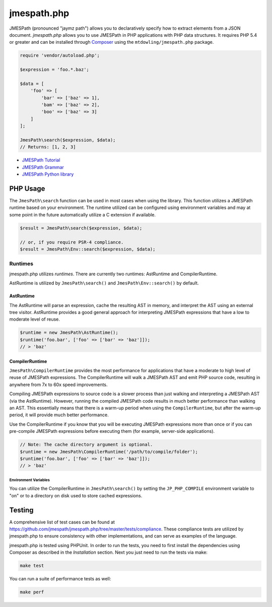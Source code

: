 ============
jmespath.php
============

JMESPath (pronounced "jaymz path") allows you to declaratively specify how to
extract elements from a JSON document. *jmespath.php* allows you to use
JMESPath in PHP applications with PHP data structures. It requires PHP 5.4 or
greater and can be installed through `Composer <https://getcomposer.org/doc/00-intro.md>`_
using the ``mtdowling/jmespath.php`` package.

.. code-block:: php

    require 'vendor/autoload.php';

    $expression = 'foo.*.baz';

    $data = [
        'foo' => [
            'bar' => ['baz' => 1],
            'bam' => ['baz' => 2],
            'boo' => ['baz' => 3]
        ]
    ];

    JmesPath\search($expression, $data);
    // Returns: [1, 2, 3]

- `JMESPath Tutorial <https://jmespath.org/tutorial.html>`_
- `JMESPath Grammar <https://jmespath.org/specification.html#grammar>`_
- `JMESPath Python library <https://github.com/jmespath/jmespath.py>`_

PHP Usage
=========

The ``JmesPath\search`` function can be used in most cases when using the
library. This function utilizes a JMESPath runtime based on your environment.
The runtime utilized can be configured using environment variables and may at
some point in the future automatically utilize a C extension if available.

.. code-block:: php

    $result = JmesPath\search($expression, $data);

    // or, if you require PSR-4 compliance.
    $result = JmesPath\Env::search($expression, $data);

Runtimes
--------

jmespath.php utilizes *runtimes*. There are currently two runtimes:
AstRuntime and CompilerRuntime.

AstRuntime is utilized by ``JmesPath\search()`` and ``JmesPath\Env::search()``
by default.

AstRuntime
~~~~~~~~~~

The AstRuntime will parse an expression, cache the resulting AST in memory,
and interpret the AST using an external tree visitor. AstRuntime provides a
good general approach for interpreting JMESPath expressions that have a low to
moderate level of reuse.

.. code-block:: php

    $runtime = new JmesPath\AstRuntime();
    $runtime('foo.bar', ['foo' => ['bar' => 'baz']]);
    // > 'baz'

CompilerRuntime
~~~~~~~~~~~~~~~

``JmesPath\CompilerRuntime`` provides the most performance for
applications that have a moderate to high level of reuse of JMESPath
expressions. The CompilerRuntime will walk a JMESPath AST and emit PHP source
code, resulting in anywhere from 7x to 60x speed improvements.

Compiling JMESPath expressions to source code is a slower process than just
walking and interpreting a JMESPath AST (via the AstRuntime). However,
running the compiled JMESPath code results in much better performance than
walking an AST. This essentially means that there is a warm-up period when
using the ``CompilerRuntime``, but after the warm-up period, it will provide
much better performance.

Use the CompilerRuntime if you know that you will be executing JMESPath
expressions more than once or if you can pre-compile JMESPath expressions
before executing them (for example, server-side applications).

.. code-block:: php

    // Note: The cache directory argument is optional.
    $runtime = new JmesPath\CompilerRuntime('/path/to/compile/folder');
    $runtime('foo.bar', ['foo' => ['bar' => 'baz']]);
    // > 'baz'

Environment Variables
^^^^^^^^^^^^^^^^^^^^^

You can utilize the CompilerRuntime in ``JmesPath\search()`` by setting
the ``JP_PHP_COMPILE`` environment variable to "on" or to a directory
on disk used to store cached expressions.

Testing
=======

A comprehensive list of test cases can be found at
https://github.com/jmespath/jmespath.php/tree/master/tests/compliance.
These compliance tests are utilized by jmespath.php to ensure consistency with
other implementations, and can serve as examples of the language.

jmespath.php is tested using PHPUnit. In order to run the tests, you need to
first install the dependencies using Composer as described in the *Installation*
section. Next you just need to run the tests via make:

.. code-block:: bash

    make test

You can run a suite of performance tests as well:

.. code-block:: bash

    make perf
